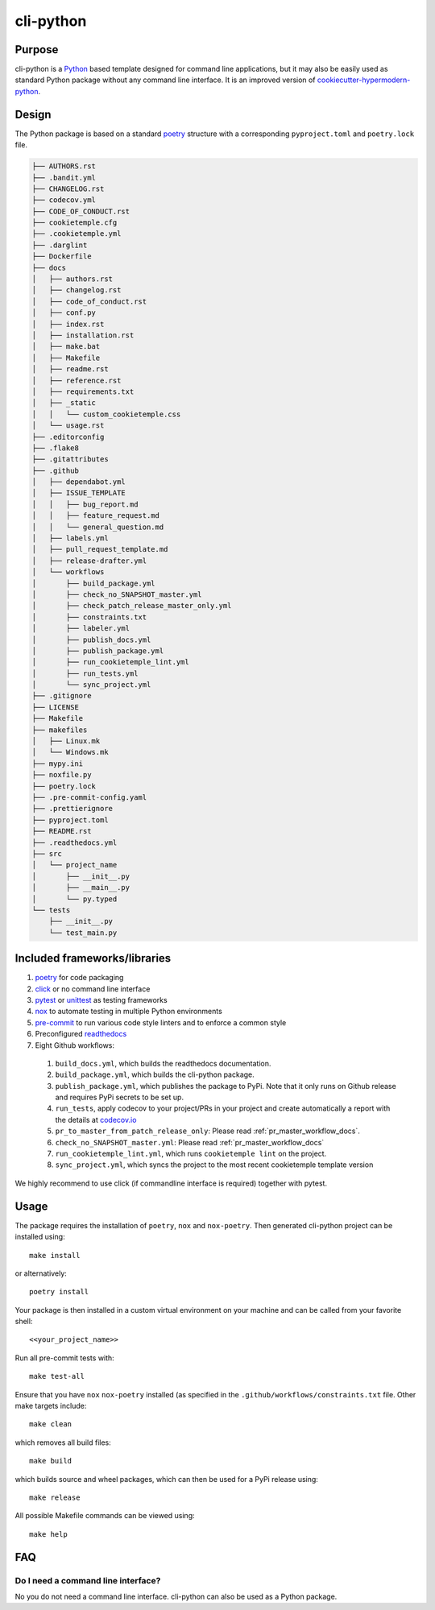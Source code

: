 cli-python
----------

Purpose
^^^^^^^^

cli-python is a `Python <https://www.python.org/>`_ based template designed for command line applications,
but it may also be easily used as standard Python package without any command line interface. It is an improved version of `cookiecutter-hypermodern-python <https://github.com/cjolowicz/cookiecutter-hypermodern-python>`_.

Design
^^^^^^^^

| The Python package is based on a standard `poetry <https://python-poetry.org/>`_ structure with a corresponding ``pyproject.toml`` and ``poetry.lock`` file.

.. code::

    ├── AUTHORS.rst
    ├── .bandit.yml
    ├── CHANGELOG.rst
    ├── codecov.yml
    ├── CODE_OF_CONDUCT.rst
    ├── cookietemple.cfg
    ├── .cookietemple.yml
    ├── .darglint
    ├── Dockerfile
    ├── docs
    │   ├── authors.rst
    │   ├── changelog.rst
    │   ├── code_of_conduct.rst
    │   ├── conf.py
    │   ├── index.rst
    │   ├── installation.rst
    │   ├── make.bat
    │   ├── Makefile
    │   ├── readme.rst
    │   ├── reference.rst
    │   ├── requirements.txt
    │   ├── _static
    │   │   └── custom_cookietemple.css
    │   └── usage.rst
    ├── .editorconfig
    ├── .flake8
    ├── .gitattributes
    ├── .github
    │   ├── dependabot.yml
    │   ├── ISSUE_TEMPLATE
    │   │   ├── bug_report.md
    │   │   ├── feature_request.md
    │   │   └── general_question.md
    │   ├── labels.yml
    │   ├── pull_request_template.md
    │   ├── release-drafter.yml
    │   └── workflows
    │       ├── build_package.yml
    │       ├── check_no_SNAPSHOT_master.yml
    │       ├── check_patch_release_master_only.yml
    │       ├── constraints.txt
    │       ├── labeler.yml
    │       ├── publish_docs.yml
    │       ├── publish_package.yml
    │       ├── run_cookietemple_lint.yml
    │       ├── run_tests.yml
    │       └── sync_project.yml
    ├── .gitignore
    ├── LICENSE
    ├── Makefile
    ├── makefiles
    │   ├── Linux.mk
    │   └── Windows.mk
    ├── mypy.ini
    ├── noxfile.py
    ├── poetry.lock
    ├── .pre-commit-config.yaml
    ├── .prettierignore
    ├── pyproject.toml
    ├── README.rst
    ├── .readthedocs.yml
    ├── src
    │   └── project_name
    │       ├── __init__.py
    │       ├── __main__.py
    │       └── py.typed
    └── tests
        ├── __init__.py
        └── test_main.py


Included frameworks/libraries
^^^^^^^^^^^^^^^^^^^^^^^^^^^^^^^^

1. `poetry <https://setuptools.readthedocs.io/en/latest/>`_ for code packaging
2. `click <https://click.palletsprojects.com/>`_ or no command line interface
3. `pytest <https://docs.pytest.org/en/latest/>`_ or `unittest <https://docs.python.org/3/library/unittest.html>`_ as testing frameworks
4. `nox <https://nox.thea.codes/en/stable/>`_ to automate testing in multiple Python environments
5. `pre-commit <https://pre-commit.com/>`_ to run various code style linters and to enforce a common style
6. Preconfigured `readthedocs <https://readthedocs.org/>`_
7. Eight Github workflows:

  1. ``build_docs.yml``, which builds the readthedocs documentation.
  2. ``build_package.yml``, which builds the cli-python package.
  3. ``publish_package.yml``, which publishes the package to PyPi. Note that it only runs on Github release and requires PyPi secrets to be set up.
  4. ``run_tests``, apply codecov to your project/PRs in your project and create automatically a report with the details at `codecov.io <https://codecov.io>`_
  5. ``pr_to_master_from_patch_release_only``: Please read :ref:`pr_master_workflow_docs`.
  6. ``check_no_SNAPSHOT_master.yml``: Please read :ref:`pr_master_workflow_docs`
  7. ``run_cookietemple_lint.yml``, which runs ``cookietemple lint`` on the project.
  8. ``sync_project.yml``, which syncs the project to the most recent cookietemple template version


We highly recommend to use click (if commandline interface is required) together with pytest.

Usage
^^^^^^^^

The package requires the installation of ``poetry``, ``nox`` and ``nox-poetry``.
Then generated cli-python project can be installed using::

    make install

or alternatively::

    poetry install

Your package is then installed in a custom virtual environment on your machine and can be called from your favorite shell::

    <<your_project_name>>

Run all pre-commit tests with::

    make test-all

Ensure that you have ``nox`` ``nox-poetry`` installed (as specified in the ``.github/workflows/constraints.txt`` file.
Other make targets include::

    make clean

which removes all build files::

    make build

which builds source and wheel packages, which can then be used for a PyPi release using::

    make release

All possible Makefile commands can be viewed using::

    make help

FAQ
^^^^^^

Do I need a command line interface?
++++++++++++++++++++++++++++++++++++++++++++++

No you do not need a command line interface. cli-python can also be used as a Python package.
